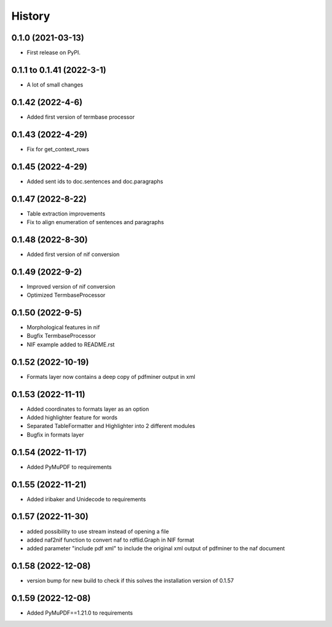 =======
History
=======

0.1.0 (2021-03-13)
------------------

* First release on PyPI.

0.1.1 to 0.1.41 (2022-3-1)
--------------------------

* A lot of small changes

0.1.42 (2022-4-6)
-----------------

* Added first version of termbase processor

0.1.43 (2022-4-29)
------------------

* Fix for get_context_rows

0.1.45 (2022-4-29)
------------------

* Added sent ids to doc.sentences and doc.paragraphs

0.1.47 (2022-8-22)
------------------

* Table extraction improvements 
* Fix to align enumeration of sentences and paragraphs

0.1.48 (2022-8-30)
------------------

* Added first version of nif conversion

0.1.49 (2022-9-2)
-----------------

* Improved version of nif conversion
* Optimized TermbaseProcessor

0.1.50 (2022-9-5)
-----------------

* Morphological features in nif
* Bugfix TermbaseProcessor
* NIF example added to README.rst

0.1.52 (2022-10-19)
-------------------

* Formats layer now contains a deep copy of pdfminer output in xml

0.1.53 (2022-11-11)
-------------------

* Added coordinates to formats layer as an option
* Added highlighter feature for words
* Separated TableFormatter and Highlighter into 2 different modules
* Bugfix in formats layer

0.1.54 (2022-11-17)
-------------------

* Added PyMuPDF to requirements

0.1.55 (2022-11-21)
-------------------

* Added iribaker and Unidecode to requirements

0.1.57 (2022-11-30)
-------------------

* added possibility to use stream instead of opening a file
* added naf2nif function to convert naf to rdflid.Graph in NIF format 
* added parameter "include pdf xml" to include the original xml output of pdfminer to the naf document

0.1.58 (2022-12-08)
-------------------
* version bump for new build to check if this solves the installation version of 0.1.57

0.1.59 (2022-12-08)
-------------------
* Added PyMuPDF==1.21.0 to requirements